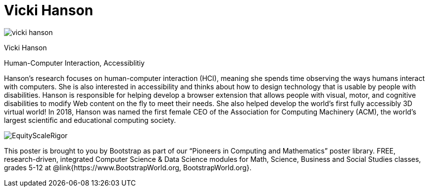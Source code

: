 = Vicki Hanson

++++
<style>
@import url("../../../lib/pioneers.css");
</style>
++++

[.posterImage]
image:../pioneer-imgs/vicki-hanson.png[]

[.name]
Vicki Hanson

[.title]
Human-Computer Interaction, Accessiblitiy

[.text]
Hanson's research focuses on human-computer interaction (HCI), meaning she spends time observing the ways humans interact with computers. She is also interested in accessibility and thinks about how to design technology that is usable by people with disabilities. Hanson is responsible for helping develop a browser extension that allows people with visual, motor, and cognitive disabilities to modify Web content on the fly to meet their needs. She also helped develop the world's first fully accessibly 3D virtual world! In 2018, Hanson was named the first female CEO of the Association for Computing Machinery (ACM), the world's largest scientific and educational computing society. 

[.footer]
--
image:../pioneer-imgs/EquityScaleRigor.png[]

This poster is brought to you by Bootstrap as part of our “Pioneers in Computing and Mathematics” poster library. FREE, research-driven, integrated Computer Science & Data Science modules for Math, Science, Business and Social Studies classes, grades 5-12 at @link{https://www.BootstrapWorld.org, BootstrapWorld.org}.
--

